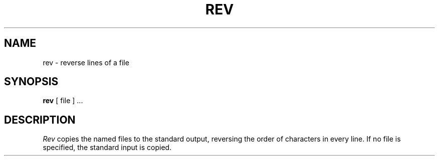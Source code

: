 .\"	@(#)rev.1	4.1 (Berkeley) %G%
.\"
.TH REV 1 
.AT 3
.SH NAME
rev \- reverse lines of a file
.SH SYNOPSIS
.B rev
[ file ] ...
.SH DESCRIPTION
.I Rev
copies the named files to the standard output,
reversing the order of characters in every line.
If no file is specified, the standard input is copied.
